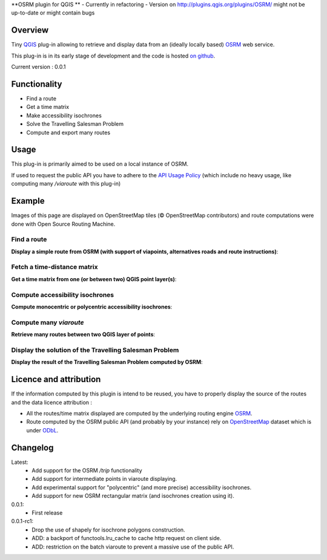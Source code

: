 **OSRM plugin for QGIS **
- Currently in refactoring - Version on http://plugins.qgis.org/plugins/OSRM/ might not be up-to-date or might contain bugs


Overview
========
Tiny `QGIS`_ plug-in allowing to retrieve and display data from an (ideally locally based) `OSRM`_ web service.

This plug-in is in its early stage of development and the code is hosted `on github`_.

Current version : 0.0.1

Functionality 
=============
- Find a route
- Get a time matrix
- Make accessibility isochrones
- Solve the Travelling Salesman Problem
- Compute and export many routes


Usage
=====
This plug-in is primarily aimed to be used on a local instance of OSRM.

If used to request the public API you have to adhere to the `API Usage Policy`_ (which include no heavy usage, like computing many `/viaroute` with this plug-in)

Example
=======
Images of this page are displayed on OpenStreetMap tiles (© OpenStreetMap contributors) and route computations were done with Open Source Routing Machine.

Find a route
------------
**Display a simple route from OSRM (with support of viapoints, alternatives roads and route instructions)**:

.. image:: help/source/img/route.jpg
   :scale: 10 %
   :alt: route illustration
   :align: center

Fetch a time-distance matrix
----------------------------
**Get a time matrix from one (or between two) QGIS point layer(s)**:

.. image:: help/source/img/table.jpg
   :scale: 10 %
   :alt: isochrone illustration
   :align: center

Compute accessibility isochrones
--------------------------------
**Compute monocentric or polycentric accessibility isochrones**: 

.. image:: help/source/img/multi_isochrone.jpg
   :scale: 10 %
   :alt: isochrone illustration
   :align: center

Compute many *viaroute*
-----------------------
**Retrieve many routes between two QGIS layer of points**:

.. image:: help/source/img/many_routes.jpg
   :scale: 10 %
   :alt: isochrone illustration
   :align: center

Display the solution of the Travelling Salesman Problem
-------------------------------------------------------
**Display the result of the Travelling Salesman Problem computed by OSRM**:

.. image:: help/source/img/tsp.jpg
   :scale: 10 %
   :alt: isochrone illustration
   :align: center

Licence and attribution
=======================
If the information computed by this plugin is intend to be reused, you have to properly display the source of the routes and the data licence attribution :

- All the routes/time matrix displayed are computed by the underlying routing engine `OSRM`_.
- Route computed by the OSRM public API (and probably by your instance) rely on `OpenStreetMap`_ dataset which is under `ODbL`_.



Changelog
=========
Latest:
	- Add support for the OSRM `/trip` functionality
	- Add support for intermediate points in viaroute displaying.
	- Add experimental support for "polycentric" (and more precise) accessibility isochrones.
	- Add support for new OSRM rectangular matrix (and isochrones creation using it).
0.0.1:
	- First release
0.0.1-rc1:
	- Drop the use of shapely for isochrone polygons construction.
	- ADD: a backport of functools.lru_cache to cache http request on client side.
	- ADD: restriction on the batch viaroute to prevent a massive use of the public API.

.. _API Usage Policy: https://github.com/Project-OSRM/osrm-backend/wiki/Api-usage-policy
.. _OSRM: http://project-osrm.org/
.. _on github: https://mthh.github.com/osrm-qgis-plugin/
.. _OpenStreetMap: http://www.openstreetmap.org/about
.. _ODbL: http://www.openstreetmap.org/copyright
.. _QGIS: http://www.qgis.org
